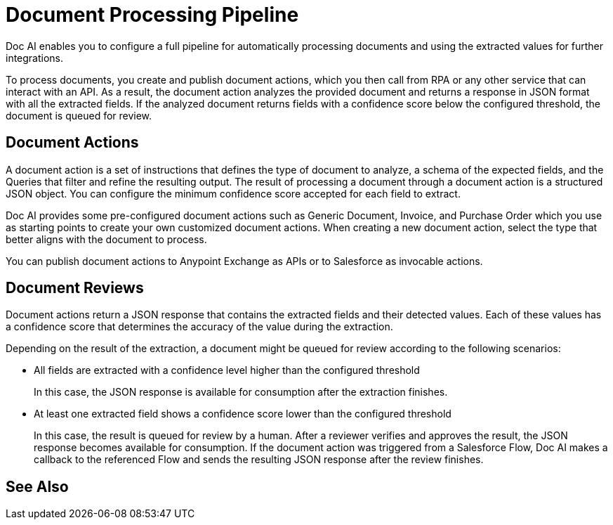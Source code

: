 = Document Processing Pipeline

Doc AI enables you to configure a full pipeline for automatically processing documents and using the extracted values for further integrations. 

To process documents, you create and publish document actions, which you then call from RPA or any other service that can interact with an API. As a result, the document action analyzes the provided document and returns a response in JSON format with all the extracted fields. If the analyzed document returns fields with a confidence score below the configured threshold, the document is queued for review. 

== Document Actions 

A document action is a set of instructions that defines the type of document to analyze, a schema of the expected fields, and the Queries that filter and refine the resulting output. The result of processing a document through a document action is a structured JSON object. You can configure the minimum confidence score accepted for each field to extract.

Doc AI provides some pre-configured document actions such as Generic Document, Invoice, and Purchase Order which you use as starting points to create your own customized document actions. When creating a new document action, select the type that better aligns with the document to process. 

You can publish document actions to Anypoint Exchange as APIs or to Salesforce as invocable actions. 

== Document Reviews

Document actions return a JSON response that contains the extracted fields and their detected values. Each of these values has a confidence score that determines the accuracy of the value during the extraction.

Depending on the result of the extraction, a document might be queued for review according to the following scenarios: 

* All fields are extracted with a confidence level higher than the configured threshold
+
In this case, the JSON response is available for consumption after the extraction finishes. 
//If you are calling Doc AI from a Salesforce Flow, Doc AI makes a callback to the referenced Flow and sends the resulting JSON response. 

* At least one extracted field shows a confidence score lower than the configured threshold
+
In this case, the result is queued for review by a human. After a reviewer verifies and approves the result, the JSON response becomes available for consumption. If the document action was triggered from a Salesforce Flow, Doc AI makes a callback to the referenced Flow and sends the resulting JSON response after the review finishes. 

== See Also

// Creating Document Actions
// Reviewing Processed Documents
// Automating Document Processing